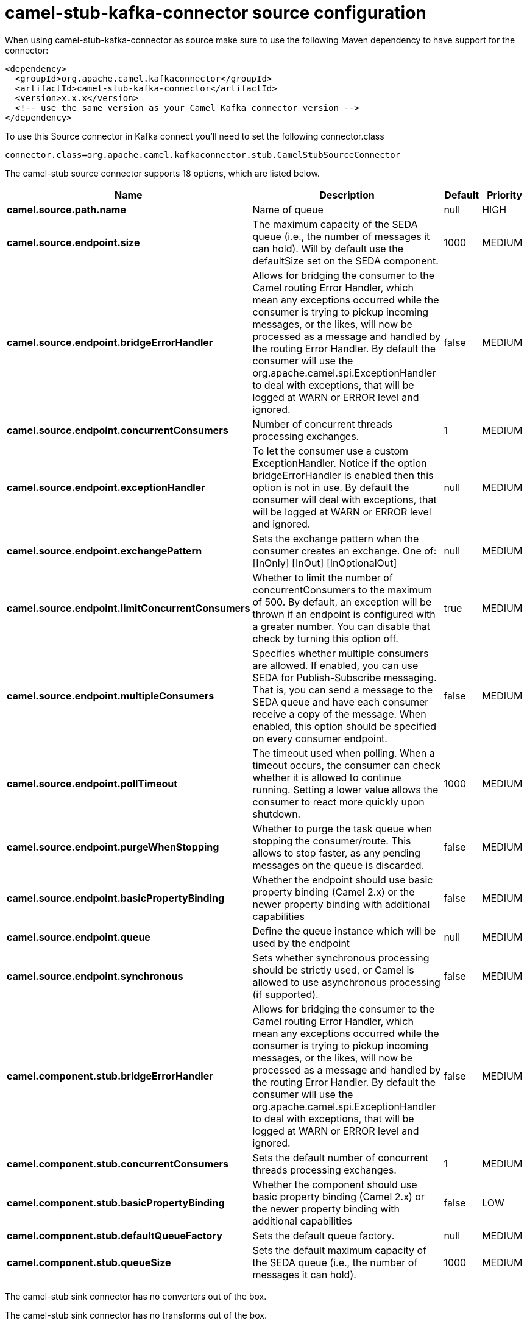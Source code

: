 // kafka-connector options: START
[[camel-stub-kafka-connector-source]]
= camel-stub-kafka-connector source configuration

When using camel-stub-kafka-connector as source make sure to use the following Maven dependency to have support for the connector:

[source,xml]
----
<dependency>
  <groupId>org.apache.camel.kafkaconnector</groupId>
  <artifactId>camel-stub-kafka-connector</artifactId>
  <version>x.x.x</version>
  <!-- use the same version as your Camel Kafka connector version -->
</dependency>
----

To use this Source connector in Kafka connect you'll need to set the following connector.class

[source,java]
----
connector.class=org.apache.camel.kafkaconnector.stub.CamelStubSourceConnector
----


The camel-stub source connector supports 18 options, which are listed below.



[width="100%",cols="2,5,^1,2",options="header"]
|===
| Name | Description | Default | Priority
| *camel.source.path.name* | Name of queue | null | HIGH
| *camel.source.endpoint.size* | The maximum capacity of the SEDA queue (i.e., the number of messages it can hold). Will by default use the defaultSize set on the SEDA component. | 1000 | MEDIUM
| *camel.source.endpoint.bridgeErrorHandler* | Allows for bridging the consumer to the Camel routing Error Handler, which mean any exceptions occurred while the consumer is trying to pickup incoming messages, or the likes, will now be processed as a message and handled by the routing Error Handler. By default the consumer will use the org.apache.camel.spi.ExceptionHandler to deal with exceptions, that will be logged at WARN or ERROR level and ignored. | false | MEDIUM
| *camel.source.endpoint.concurrentConsumers* | Number of concurrent threads processing exchanges. | 1 | MEDIUM
| *camel.source.endpoint.exceptionHandler* | To let the consumer use a custom ExceptionHandler. Notice if the option bridgeErrorHandler is enabled then this option is not in use. By default the consumer will deal with exceptions, that will be logged at WARN or ERROR level and ignored. | null | MEDIUM
| *camel.source.endpoint.exchangePattern* | Sets the exchange pattern when the consumer creates an exchange. One of: [InOnly] [InOut] [InOptionalOut] | null | MEDIUM
| *camel.source.endpoint.limitConcurrentConsumers* | Whether to limit the number of concurrentConsumers to the maximum of 500. By default, an exception will be thrown if an endpoint is configured with a greater number. You can disable that check by turning this option off. | true | MEDIUM
| *camel.source.endpoint.multipleConsumers* | Specifies whether multiple consumers are allowed. If enabled, you can use SEDA for Publish-Subscribe messaging. That is, you can send a message to the SEDA queue and have each consumer receive a copy of the message. When enabled, this option should be specified on every consumer endpoint. | false | MEDIUM
| *camel.source.endpoint.pollTimeout* | The timeout used when polling. When a timeout occurs, the consumer can check whether it is allowed to continue running. Setting a lower value allows the consumer to react more quickly upon shutdown. | 1000 | MEDIUM
| *camel.source.endpoint.purgeWhenStopping* | Whether to purge the task queue when stopping the consumer/route. This allows to stop faster, as any pending messages on the queue is discarded. | false | MEDIUM
| *camel.source.endpoint.basicPropertyBinding* | Whether the endpoint should use basic property binding (Camel 2.x) or the newer property binding with additional capabilities | false | MEDIUM
| *camel.source.endpoint.queue* | Define the queue instance which will be used by the endpoint | null | MEDIUM
| *camel.source.endpoint.synchronous* | Sets whether synchronous processing should be strictly used, or Camel is allowed to use asynchronous processing (if supported). | false | MEDIUM
| *camel.component.stub.bridgeErrorHandler* | Allows for bridging the consumer to the Camel routing Error Handler, which mean any exceptions occurred while the consumer is trying to pickup incoming messages, or the likes, will now be processed as a message and handled by the routing Error Handler. By default the consumer will use the org.apache.camel.spi.ExceptionHandler to deal with exceptions, that will be logged at WARN or ERROR level and ignored. | false | MEDIUM
| *camel.component.stub.concurrentConsumers* | Sets the default number of concurrent threads processing exchanges. | 1 | MEDIUM
| *camel.component.stub.basicPropertyBinding* | Whether the component should use basic property binding (Camel 2.x) or the newer property binding with additional capabilities | false | LOW
| *camel.component.stub.defaultQueueFactory* | Sets the default queue factory. | null | MEDIUM
| *camel.component.stub.queueSize* | Sets the default maximum capacity of the SEDA queue (i.e., the number of messages it can hold). | 1000 | MEDIUM
|===



The camel-stub sink connector has no converters out of the box.





The camel-stub sink connector has no transforms out of the box.





The camel-stub sink connector has no aggregation strategies out of the box.
// kafka-connector options: END
